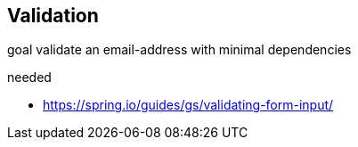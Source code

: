 

== Validation

goal validate an email-address with minimal dependencies

needed

* https://spring.io/guides/gs/validating-form-input/
